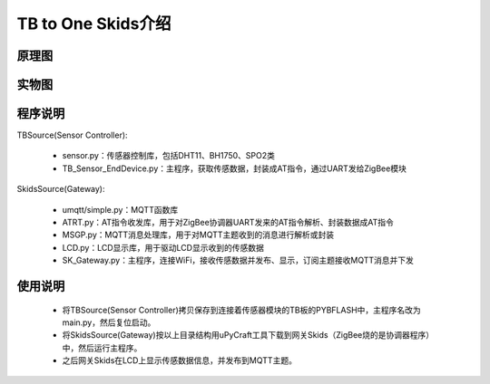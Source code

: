 .. _introduction:

TB to One Skids介绍
=======================

原理图
-----------------------

.. image:: img/architecture.jpg

实物图
-----------------------

.. image:: img/connect.jpg

程序说明
-----------------------

TBSource(Sensor Controller):

  + sensor.py：传感器控制库，包括DHT11、BH1750、SPO2类
  + TB_Sensor_EndDevice.py：主程序，获取传感数据，封装成AT指令，通过UART发给ZigBee模块

SkidsSource(Gateway):

  + umqtt/simple.py：MQTT函数库
  + ATRT.py：AT指令收发库，用于对ZigBee协调器UART发来的AT指令解析、封装数据成AT指令
  + MSGP.py：MQTT消息处理库，用于对MQTT主题收到的消息进行解析或封装
  + LCD.py：LCD显示库，用于驱动LCD显示收到的传感数据
  + SK_Gateway.py：主程序，连接WiFi，接收传感数据并发布、显示，订阅主题接收MQTT消息并下发

使用说明
-----------------------

  + 将TBSource(Sensor Controller)拷贝保存到连接着传感器模块的TB板的PYBFLASH中，主程序名改为main.py，然后复位启动。
  + 将SkidsSource(Gateway)按以上目录结构用uPyCraft工具下载到网关Skids（ZigBee烧的是协调器程序）中，然后运行主程序。
  + 之后网关Skids在LCD上显示传感数据信息，并发布到MQTT主题。
